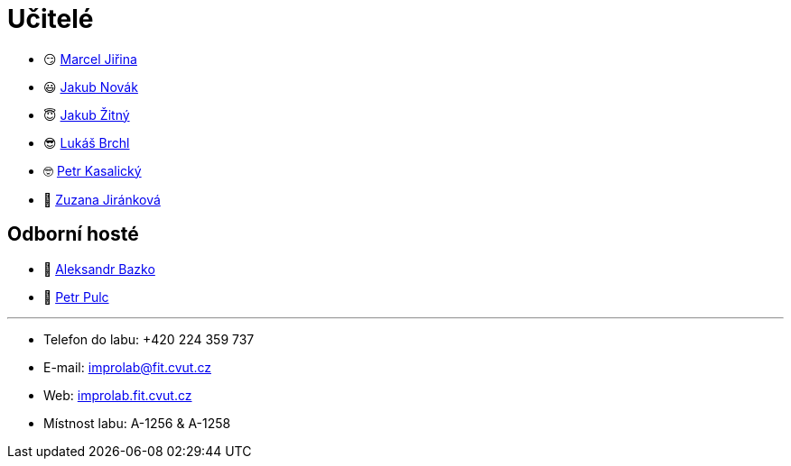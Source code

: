 = Učitelé

* 😏{nbsp}https://usermap.cvut.cz/profile/f99fa711-d3b6-43ae-9ab9-4c2585994759[Marcel Jiřina]
* 😃{nbsp}https://usermap.cvut.cz/profile/f8989a38-a52d-447f-8e35-3549529e5db0[Jakub Novák]
* 😇{nbsp}https://usermap.cvut.cz/profile/82787ee9-7671-49ef-a3fb-6b2787498992[Jakub Žitný]
* 😎{nbsp}https://usermap.cvut.cz/profile/db713836-ad20-42a6-8564-b9a1e51c8c68[Lukáš Brchl]
* 🤓{nbsp}https://usermap.cvut.cz/profile/70b6b5d8-fc48-49f8-8dfb-46246cf97d35[Petr Kasalický]
* 👩{nbsp}https://usermap.cvut.cz/profile/464e4b2f-f6bf-46d8-b5f4-866683ff98ea[Zuzana Jiránková]

== Odborní hosté
* 🧔{nbsp}https://usermap.cvut.cz/profile/ad309e3f-0768-4440-82ba-d62fa15c269f[Aleksandr Bazko]
* 👱{nbsp}https://usermap.cvut.cz/profile/fef7122b-e367-4c58-8675-88a1238dbbfe[Petr Pulc]

---

* Telefon do labu: +420 224 359 737 
* E-mail: mailto:improlab@fit.cvut.cz[improlab@fit.cvut.cz] 
* Web: https://improlab.fit.cvut.cz/[improlab.fit.cvut.cz]
* Místnost labu: A-1256 & A-1258